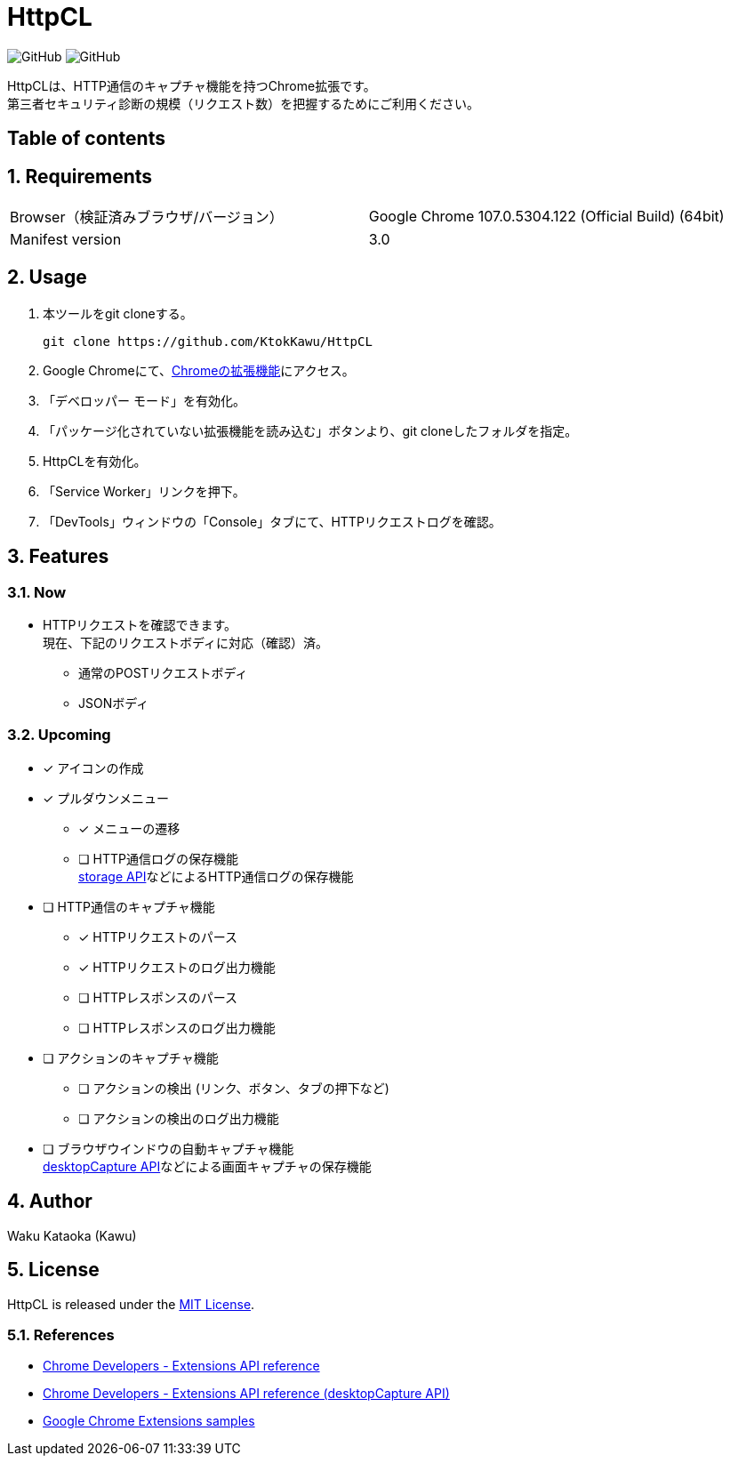= HttpCL

image:https://img.shields.io/badge/Author-Kawu-brightgreen[GitHub]
image:https://img.shields.io/github/license/KtokKawu/HttpCL[GitHub]

HttpCLは、HTTP通信のキャプチャ機能を持つChrome拡張です。 +
第三者セキュリティ診断の規模（リクエスト数）を把握するためにご利用ください。

== Table of contents

:toc:
:toclevels: 5
:sectnums:
:sectlevels: 5

== Requirements

|===
|Browser（検証済みブラウザ/バージョン） |Google Chrome 107.0.5304.122 (Official Build) (64bit)
|Manifest version |3.0
|===

== Usage

1. 本ツールをgit cloneする。
+
----
git clone https://github.com/KtokKawu/HttpCL
----
+
2. Google Chromeにて、link:chrome://extensions/[Chromeの拡張機能]にアクセス。
3. 「デベロッパー モード」を有効化。
4. 「パッケージ化されていない拡張機能を読み込む」ボタンより、git cloneしたフォルダを指定。
5. HttpCLを有効化。
6. 「Service Worker」リンクを押下。
7. 「DevTools」ウィンドウの「Console」タブにて、HTTPリクエストログを確認。

== Features

=== Now

* HTTPリクエストを確認できます。 +
  現在、下記のリクエストボディに対応（確認）済。
** 通常のPOSTリクエストボディ
** JSONボディ

=== Upcoming

* [x] アイコンの作成
* [x] プルダウンメニュー
  ** [x] メニューの遷移
  ** [ ] HTTP通信ログの保存機能 +
  link:https://developer.chrome.com/docs/extensions/reference/storage/[storage API]などによるHTTP通信ログの保存機能
* [ ] HTTP通信のキャプチャ機能
  ** [x] HTTPリクエストのパース
  ** [x] HTTPリクエストのログ出力機能
  ** [ ] HTTPレスポンスのパース
  ** [ ] HTTPレスポンスのログ出力機能
* [ ] アクションのキャプチャ機能
  ** [ ] アクションの検出 (リンク、ボタン、タブの押下など)
  ** [ ] アクションの検出のログ出力機能
* [ ] ブラウザウインドウの自動キャプチャ機能 +
  link:https://developer.chrome.com/docs/extensions/reference/desktopCapture/[desktopCapture API]などによる画面キャプチャの保存機能

== Author

Waku Kataoka (Kawu)

== License

HttpCL is released under the link:http://www.opensource.org/licenses/MIT[MIT License].


=== References

* link:https://developer.chrome.com/docs/extensions/reference/[Chrome Developers - Extensions API reference]
* link:https://developer.chrome.com/docs/extensions/reference/desktopCapture/[Chrome Developers - Extensions API reference (desktopCapture API)]
* link:https://github.com/GoogleChrome/chrome-extensions-samples[Google Chrome Extensions samples]
